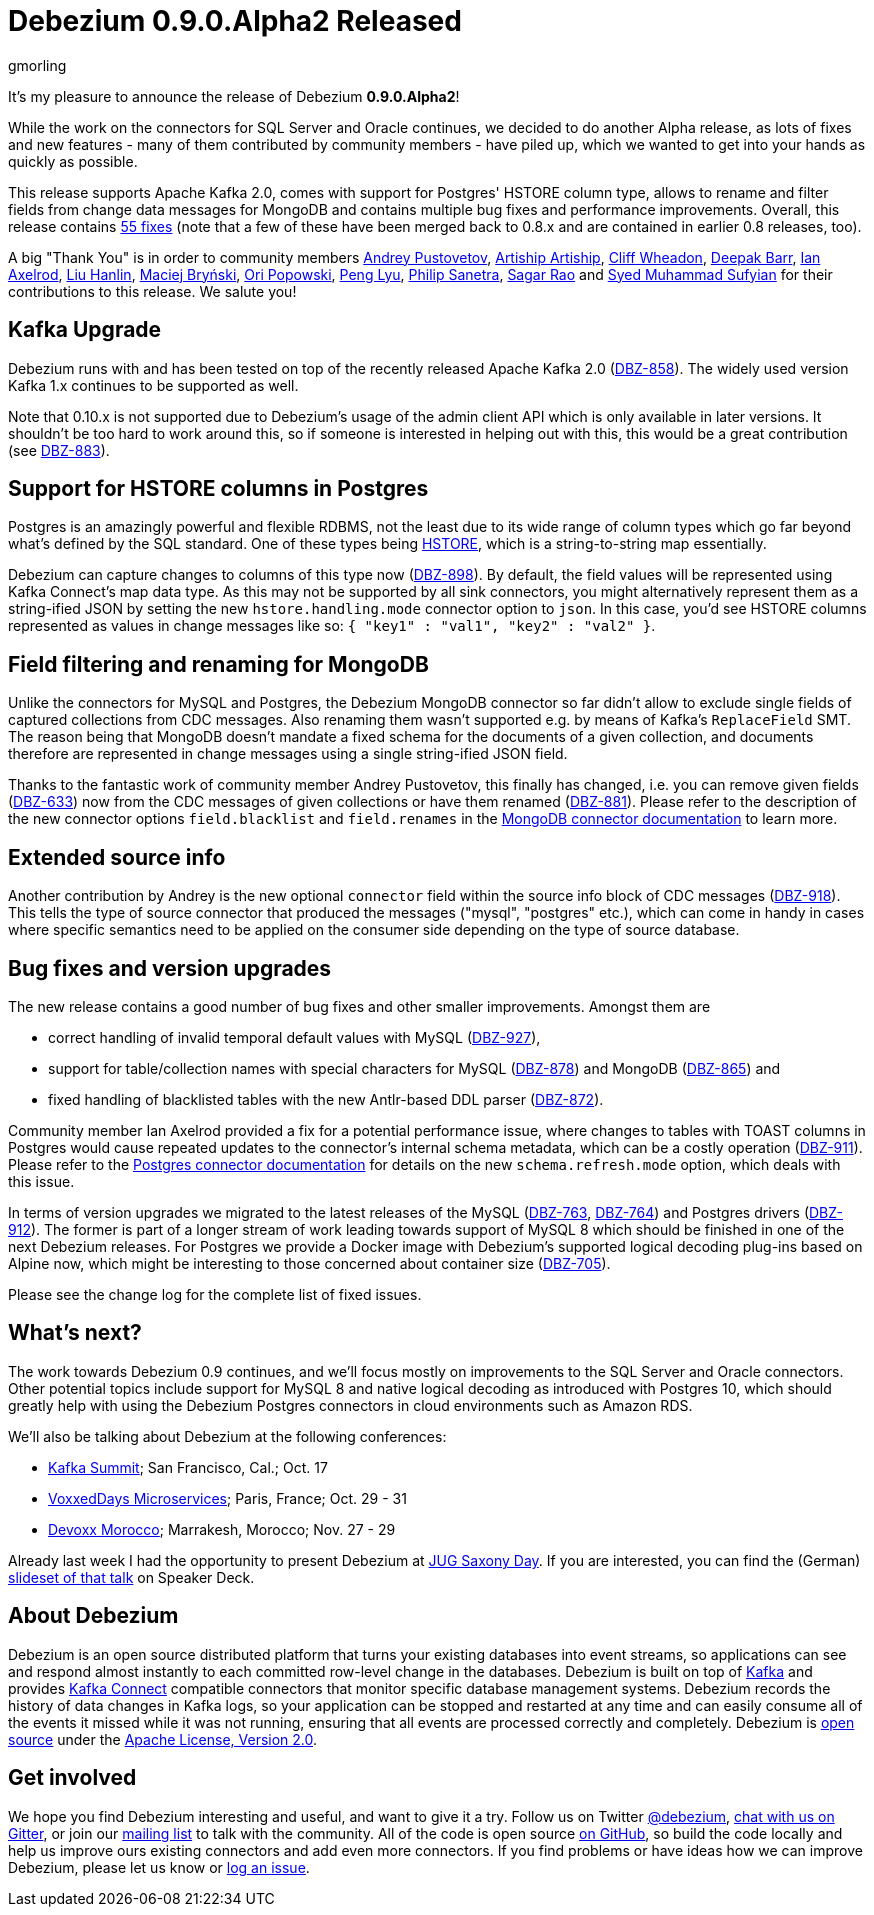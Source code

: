 = Debezium 0.9.0.Alpha2 Released
gmorling
:awestruct-tags: [ releases, mysql, mongodb, postgres, sqlserver, oracle, docker ]
:awestruct-layout: blog-post

It's my pleasure to announce the release of Debezium *0.9.0.Alpha2*!

While the work on the connectors for SQL Server and Oracle continues, we decided to do another Alpha release,
as lots of fixes and new features - many of them contributed by community members - have piled up,
which we wanted to get into your hands as quickly as possible.

This release supports Apache Kafka 2.0, comes with support for Postgres' HSTORE column type, allows to rename and filter fields from change data messages for MongoDB
and contains multiple bug fixes and performance improvements.
Overall, this release contains link:/docs/releases/#release-0-9-0-alpha2[55 fixes]
(note that a few of these have been merged back to 0.8.x and are contained in earlier 0.8 releases, too).

A big "Thank You" is in order to community members
https://github.com/jchipmunk[Andrey Pustovetov],
https://github.com/artiship[Artiship Artiship],
https://github.com/CliffWheadon[Cliff Wheadon],
https://github.com/deepakbarr[Deepak Barr],
https://github.com/ian-axelrod[Ian Axelrod],
https://github.com/ooooorz[Liu Hanlin],
https://github.com/maver1ck[Maciej Bryński],
https://github.com/oripwk[Ori Popowski],
https://github.com/PengLyu[Peng Lyu],
https://github.com/PSanetra[Philip Sanetra],
https://github.com/sagarrao[Sagar Rao] and
https://github.com/SyedMuhammadSufyian[Syed Muhammad Sufyian]
for their contributions to this release.
We salute you!

== Kafka Upgrade

Debezium runs with and has been tested on top of the recently released Apache Kafka 2.0 (https://issues.jboss.org/browse/DBZ-858[DBZ-858]).
The widely used version Kafka 1.x continues to be supported as well.

Note that 0.10.x is not supported due to Debezium's usage of the admin client API which is only available in later versions.
It shouldn't be too hard to work around this, so if someone is interested in helping out with this,
this would be a great contribution (see https://issues.jboss.org/browse/DBZ-883[DBZ-883]).

== Support for HSTORE columns in Postgres

Postgres is an amazingly powerful and flexible RDBMS, not the least due to its wide range of column types which go far beyond what's defined by the SQL standard.
One of these types being https://www.postgresql.org/docs/current/static/hstore.html[HSTORE], which is a string-to-string map essentially.

Debezium can capture changes to columns of this type now (https://issues.jboss.org/browse/DBZ-898[DBZ-898]).
By default, the field values will be represented using Kafka Connect's map data type.
As this may not be supported by all sink connectors,
you might alternatively represent them as a string-ified JSON by setting the new `hstore.handling.mode` connector option to `json`.
In this case, you'd see HSTORE columns represented as values in change messages like so: `{ "key1" : "val1", "key2" : "val2" }`.

== Field filtering and renaming for MongoDB

Unlike the connectors for MySQL and Postgres, the Debezium MongoDB connector so far didn't allow to exclude single fields of captured collections from CDC messages.
Also renaming them wasn't supported e.g. by means of Kafka's `ReplaceField` SMT.
The reason being that MongoDB doesn't mandate a fixed schema for the documents of a given collection,
and documents therefore are represented in change messages using a single string-ified JSON field.

Thanks to the fantastic work of community member Andrey Pustovetov,
this finally has changed, i.e. you can remove given fields (https://issues.jboss.org/browse/DBZ-633[DBZ-633]) now from the CDC messages of given collections or have them renamed (https://issues.jboss.org/browse/DBZ-881[DBZ-881]).
Please refer to the description of the new connector options `field.blacklist` and `field.renames` in the link:/docs/connectors/mongodb/[MongoDB connector documentation] to learn more.

== Extended source info

Another contribution by Andrey is the new optional `connector` field within the source info block of CDC messages
(https://issues.jboss.org/browse/DBZ-918[DBZ-918]).
This tells the type of source connector that produced the messages ("mysql", "postgres" etc.),
which can come in handy in cases where specific semantics need to be applied on the consumer side depending on the type of source database.

== Bug fixes and version upgrades

The new release contains a good number of bug fixes and other smaller improvements.
Amongst them are

* correct handling of invalid temporal default values with MySQL (https://issues.jboss.org/browse/DBZ-927[DBZ-927]),
* support for table/collection names with special characters for MySQL (https://issues.jboss.org/browse/DBZ-878[DBZ-878]) and MongoDB (https://issues.jboss.org/browse/DBZ-865[DBZ-865]) and
* fixed handling of blacklisted tables with the new Antlr-based DDL parser (https://issues.jboss.org/browse/DBZ-872[DBZ-872]).

Community member Ian Axelrod provided a fix for a potential performance issue,
where changes to tables with TOAST columns in Postgres would cause repeated updates to the connector's internal schema metadata,
which can be a costly operation (https://issues.jboss.org/browse/DBZ-911[DBZ-911]).
Please refer to the link:/docs/connectors/postgres/[Postgres connector documentation] for details on the new `schema.refresh.mode` option,
which deals with this issue.

In terms of version upgrades we migrated to the latest releases of the MySQL (https://issues.jboss.org/browse/DBZ-763[DBZ-763], https://issues.jboss.org/browse/DBZ-764[DBZ-764]) and Postgres drivers (https://issues.jboss.org/browse/DBZ-912[DBZ-912]).
The former is part of a longer stream of work leading towards support of MySQL 8 which should be finished in one of the next Debezium releases.
For Postgres we provide a Docker image with Debezium's supported logical decoding plug-ins based on Alpine now,
which might be interesting to those concerned about container size (https://issues.jboss.org/browse/DBZ-705[DBZ-705]).

Please see the change log for the complete list of fixed issues.

== What's next?

The work towards Debezium 0.9 continues, and we'll focus mostly on improvements to the SQL Server and Oracle connectors.
Other potential topics include support for MySQL 8 and native logical decoding as introduced with Postgres 10,
which should greatly help with using the Debezium Postgres connectors in cloud environments such as Amazon RDS.

We'll also be talking about Debezium at the following conferences:

* https://kafka-summit.org/sessions/change-data-streaming-patterns-microservices-debezium/[Kafka Summit]; San Francisco, Cal.; Oct. 17
* https://vxdms2018.confinabox.com/talk/INI-9172/Data_Streaming_for_Microservices_using_Debezium[VoxxedDays Microservices]; Paris, France; Oct. 29 - 31
* https://cfp.devoxx.ma/2018/talk/AEY-4477/Change_Data_Streaming_Patterns_for_Microservices_With_Debezium[Devoxx Morocco]; Marrakesh, Morocco; Nov. 27 - 29

Already last week I had the opportunity to present Debezium at https://jug-saxony-day.org/programm/#!/P31[JUG Saxony Day].
If you are interested, you can find the (German) https://speakerdeck.com/gunnarmorling/streaming-von-datenbankanderungen-mit-debezium-jug-saxony-day[slideset of that talk] on Speaker Deck.

== About Debezium

Debezium is an open source distributed platform that turns your existing databases into event streams,
so applications can see and respond almost instantly to each committed row-level change in the databases.
Debezium is built on top of http://kafka.apache.org/[Kafka] and provides http://kafka.apache.org/documentation.html#connect[Kafka Connect] compatible connectors that monitor specific database management systems.
Debezium records the history of data changes in Kafka logs, so your application can be stopped and restarted at any time and can easily consume all of the events it missed while it was not running,
ensuring that all events are processed correctly and completely.
Debezium is link:/license[open source] under the http://www.apache.org/licenses/LICENSE-2.0.html[Apache License, Version 2.0].

== Get involved

We hope you find Debezium interesting and useful, and want to give it a try.
Follow us on Twitter https://twitter.com/debezium[@debezium], https://gitter.im/debezium/user[chat with us on Gitter],
or join our https://groups.google.com/forum/#!forum/debezium[mailing list] to talk with the community.
All of the code is open source https://github.com/debezium/[on GitHub],
so build the code locally and help us improve ours existing connectors and add even more connectors.
If you find problems or have ideas how we can improve Debezium, please let us know or https://issues.jboss.org/projects/DBZ/issues/[log an issue].
